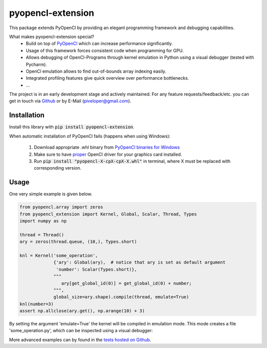 
pyopencl-extension
==========================

This package extends PyOpenCl by providing an elegant programming framework and debugging capabilities.

What makes pyopencl-extension special?
   * Build on top of `PyOpenCl <https://pypi.org/project/pyopencl/>`_ which can increase performance significantly.
   * Usage of this framework forces consistent code when programming for GPU.
   * Allows debugging of OpenCl-Programs through kernel emulation in Python using a visual debugger (tested with Pycharm).
   * OpenCl emulation allows to find out-of-bounds array indexing easily.
   * Integrated profiling features give quick overview over performance bottlenecks.
   * ...

The project is in an early development stage and actively maintained.
For any feature requests/feedback/etc. you can get in touch via
`Github <https://github.com/piveloper/pyopencl-extension/issues>`_ or by E-Mail (piveloper@gmail.com).

Installation
------------
Install this library with :code:`pip install pyopencl-extension`.

When automatic installation of PyOpenCl fails (happens when using Windows):

    1. Download appropriate .whl binary from `PyOpenCl binaries for Windows <https://www.lfd.uci.edu/~gohlke/pythonlibs/#pyopencl>`_

    2. Make sure to have `proper <https://streamhpc.com/blog/2015-03-16/how-to-install-opencl-on-windows/>`_ OpenCl driver for your graphics card installed.

    3. Run :code:`pip install "pyopencl-X-cpX-cpX-X.whl"` in terminal, where X must be replaced with corresponding version.

Usage
-----
One very simple example is given below.


.. code-block:: python

    from pyopencl.array import zeros
    from pyopencl_extension import Kernel, Global, Scalar, Thread, Types
    import numpy as np

    thread = Thread()
    ary = zeros(thread.queue, (10,), Types.short)

    knl = Kernel('some_operation',
                 {'ary': Global(ary),  # notice that ary is set as default argument
                  'number': Scalar(Types.short)},
                 """
                    ary[get_global_id(0)] = get_global_id(0) + number;
                 """,
                 global_size=ary.shape).compile(thread, emulate=True)
    knl(number=3)
    assert np.allclose(ary.get(), np.arange(10) + 3)

By setting the argument 'emulate=True' the kernel will be compiled in emulation mode. This mode creates a
file 'some_operation.py', which can be inspected using a visual debugger:

.. image:: https://i.imgur.com/Gfg9AtZ.png
    :width: 600

More advanced examples can by found in the `tests hosted on  Github <https://github.com/piveloper/pyopencl-extension/tree/main/tests>`_.